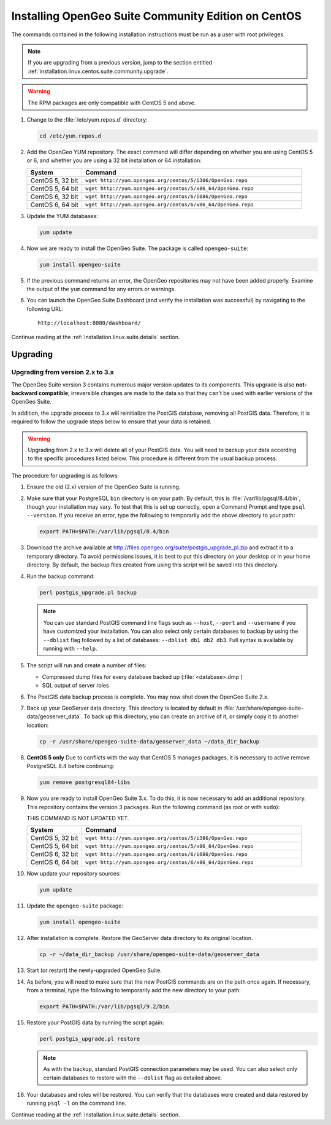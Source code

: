 .. _installation.linux.centos.suite.community:

Installing OpenGeo Suite Community Edition on CentOS
====================================================

The commands contained in the following installation instructions must be run as a user with root privileges. 

.. note:: If you are upgrading from a previous version, jump to the section entitled :ref:`installation.linux.centos.suite.community.upgrade`.

.. warning:: The RPM packages are only compatible with CentOS 5 and above.

#. Change to the :file:`/etc/yum.repos.d` directory:

   .. code-block:: bash

      cd /etc/yum.repos.d

#. Add the OpenGeo YUM repository.  The exact command will differ depending on whether you are using CentOS 5 or 6, and whether you are using a 32 bit installation or 64 installation:

   .. list-table::
      :widths: 20 80
      :header-rows: 1

      * - System
        - Command
      * - CentOS 5, 32 bit
        - ``wget http://yum.opengeo.org/centos/5/i386/OpenGeo.repo``
      * - CentOS 5, 64 bit
        - ``wget http://yum.opengeo.org/centos/5/x86_64/OpenGeo.repo``
      * - CentOS 6, 32 bit
        - ``wget http://yum.opengeo.org/centos/6/i686/OpenGeo.repo``
      * - CentOS 6, 64 bit
        - ``wget http://yum.opengeo.org/centos/6/x86_64/OpenGeo.repo``

#. Update the YUM databases:

   .. code-block:: bash

      yum update

#. Now we are ready to install the OpenGeo Suite.  The package is called ``opengeo-suite``:

   .. code-block:: bash

      yum install opengeo-suite

#. If the previous command returns an error, the OpenGeo repositories may not have been added properly. Examine the output of the ``yum`` command for any errors or warnings.

#. You can launch the OpenGeo Suite Dashboard (and verify the installation was successful) by navigating to the following URL::

      http://localhost:8080/dashboard/

Continue reading at the :ref:`installation.linux.suite.details` section.


.. _installation.linux.centos.suite.community.upgrade:

Upgrading
---------

.. _installation.linux.centos.suite.community.v3:

Upgrading from version 2.x to 3.x
~~~~~~~~~~~~~~~~~~~~~~~~~~~~~~~~~

The OpenGeo Suite version 3 contains numerous major version updates to its components.  This upgrade is also **not-backward compatible**; irreversible changes are made to the data so that they can't be used with earlier versions of the OpenGeo Suite.

In addition, the upgrade process to 3.x will reinitialize the PostGIS database, removing all PostGIS data.  Therefore, it is required to follow the upgrade steps below to ensure that your data is retained.

.. warning:: Upgrading from 2.x to 3.x will delete all of your PostGIS data.  You will need to backup your data according to the specific procedures listed below.  This procedure is different from the usual backup process.

The procedure for upgrading is as follows:

#. Ensure the old (2.x) version of the OpenGeo Suite is running.
 
#. Make sure that your PostgreSQL ``bin`` directory is on your path.  By default, this is :file:`/var/lib/pgsql/8.4/bin`, though your installation may vary.  To test that this is set up correctly, open a Command Prompt and type ``psql --version``.  If you receive an error, type the following to temporarily add the above directory to your path:

   .. code-block:: console

      export PATH=$PATH:/var/lib/pgsql/8.4/bin

#. Download the archive available at http://files.opengeo.org/suite/postgis_upgrade_pl.zip and extract it to a temporary directory.  To avoid permissions issues, it is best to put this directory on your desktop or in your home directory.  By default, the backup files created from using this script will be saved into this directory.

#. Run the backup command:

   .. code-block:: console

      perl postgis_upgrade.pl backup

   .. note:: You can use standard PostGIS command line flags such as ``--host``, ``--port`` and ``--username`` if you have customized your installation.  You can also select only certain databases to backup by using the ``--dblist`` flag followed by a list of databases:  ``--dblist db1 db2 db3``.  Full syntax is available by running with ``--help``.

#. The script will run and create a number of files:

   * Compressed dump files for every database backed up (:file:`<database>.dmp`)
   * SQL output of server roles

#. The PostGIS data backup process is complete.  You may now shut down the OpenGeo Suite 2.x.

#. Back up your GeoServer data directory.  This directory is located by default in :file:`/usr/share/opengeo-suite-data/geoserver_data`.  To back up this directory, you can create an archive of it, or simply copy it to another location:

   .. code-block:: console

      cp -r /usr/share/opengeo-suite-data/geoserver_data ~/data_dir_backup

#. **CentOS 5 only**  Due to conflicts with the way that CentOS 5 manages packages, it is necessary to active remove PostgreSQL 8.4 before continuing:

   .. todo:: THIS PACKAGE NAME IS PROBABLY INCORRECT

   .. code-block:: console

      yum remove postgresql84-libs

#. Now you are ready to install OpenGeo Suite 3.x.  To do this, it is now necessary to add an additional repository.  This repository contains the version 3 packages.  Run the following command (as root or with ``sudo``):

   THIS COMMAND IS NOT UPDATED YET.

   .. list-table::
      :widths: 20 80
      :header-rows: 1

      * - System
        - Command
      * - CentOS 5, 32 bit
        - ``wget http://yum.opengeo.org/centos/5/i386/OpenGeo.repo``
      * - CentOS 5, 64 bit
        - ``wget http://yum.opengeo.org/centos/5/x86_64/OpenGeo.repo``
      * - CentOS 6, 32 bit
        - ``wget http://yum.opengeo.org/centos/6/i686/OpenGeo.repo``
      * - CentOS 6, 64 bit
        - ``wget http://yum.opengeo.org/centos/6/x86_64/OpenGeo.repo``

#. Now update your repository sources:

   .. code-block:: console

      yum update

#. Update the ``opengeo-suite`` package:

   .. code-block:: console

      yum install opengeo-suite

   .. todo:: ANY SPECIFICS NEEDED ON ACTUAL INSTALLATION?

#. After installation is complete.  Restore the GeoServer data directory to its original location.

   .. code-block:: console

      cp -r ~/data_dir_backup /usr/share/opengeo-suite-data/geoserver_data

#. Start (or restart) the newly-upgraded OpenGeo Suite.

#. As before, you will need to make sure that the new PostGIS commands are on the path once again.  If necessary, from a terminal, type the following to temporarily add the new directory to your path:

   .. code-block:: console

      export PATH=$PATH:/var/lib/pgsql/9.2/bin

#. Restore your PostGIS data by running the script again:

   .. code-block:: console

      perl postgis_upgrade.pl restore

   .. note:: As with the backup, standard PostGIS connection parameters may be used.  You can also select only certain databases to restore with the ``--dblist`` flag as detailed above.

#. Your databases and roles will be restored.  You can verify that the databases were created and data restored by running ``psql -l`` on the command line.


.. todo:: Will add this back in for 3.0.1

          #. Begin by updating YUM:

             .. code-block:: bash

                yum update

          #. The relevant OpenGeo packages should be included in the upgrade list. If you do not wish to do a full update, cancel the upgrade and install the ``opengeo-suite`` package manually:

             .. code-block:: bash

                yum install opengeo-suite


Continue reading at the :ref:`installation.linux.suite.details` section.


